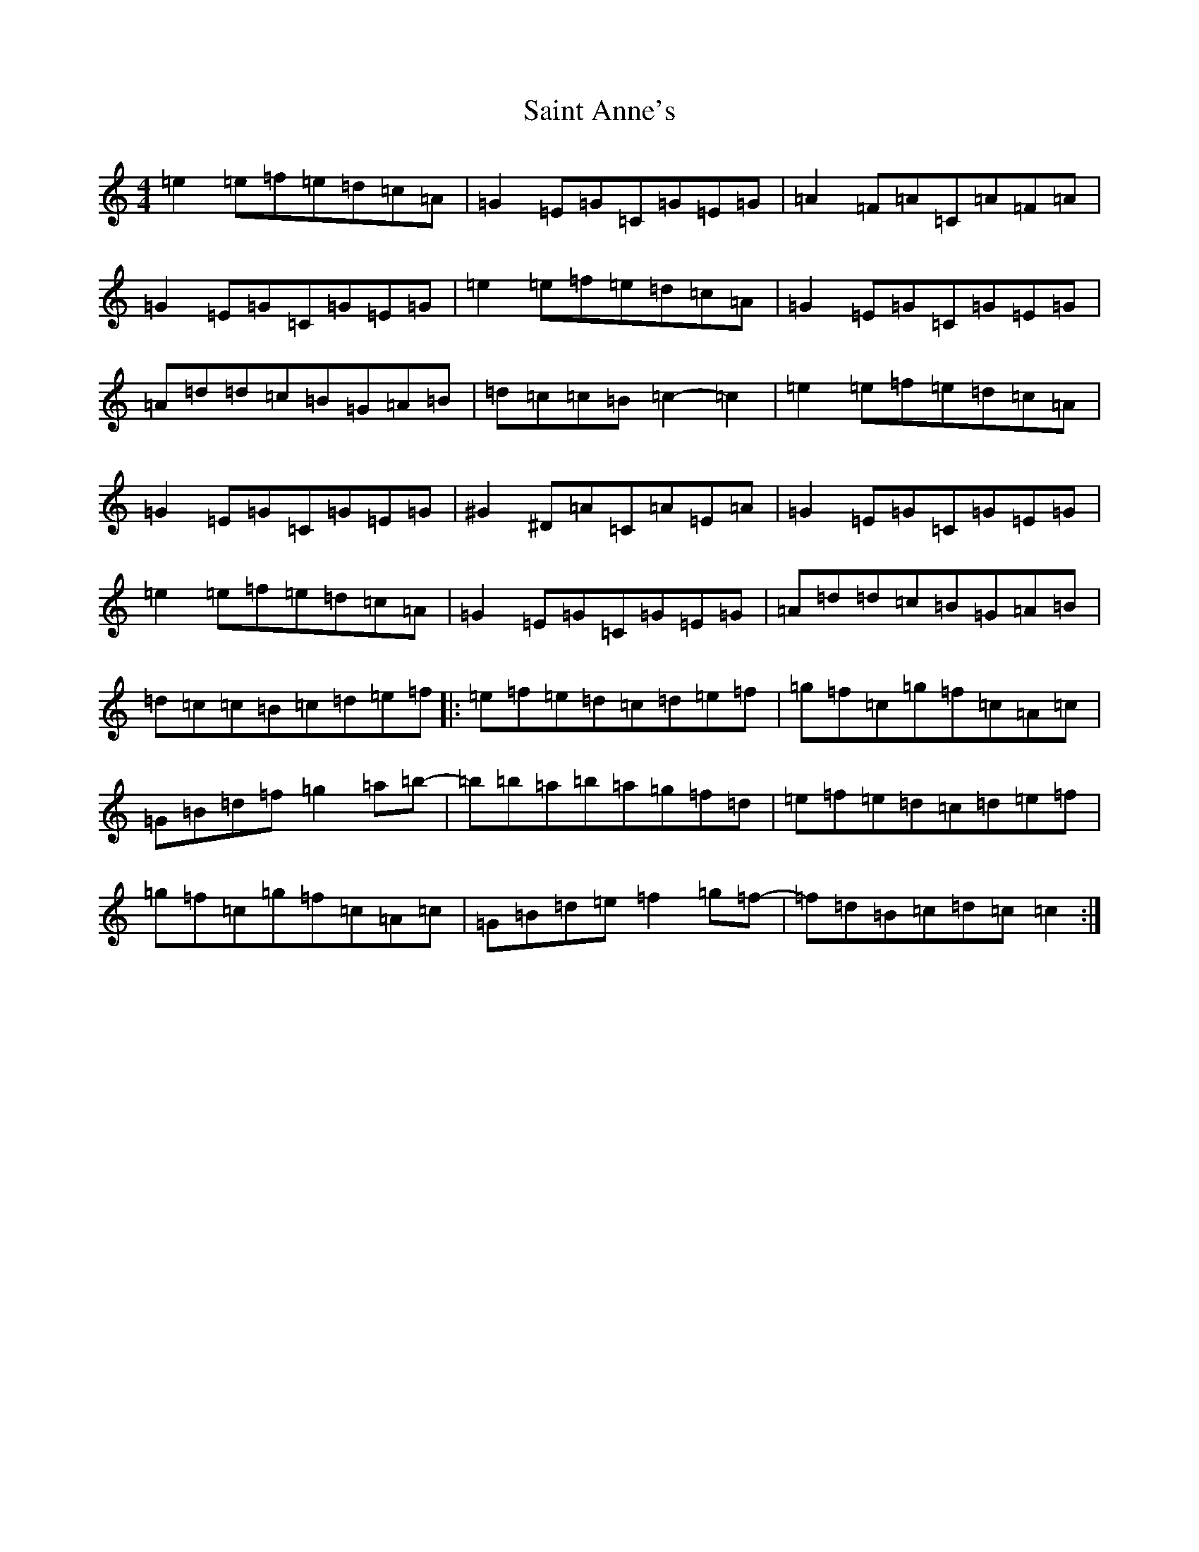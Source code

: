 X: 18749
T: Saint Anne's
S: https://thesession.org/tunes/103#setting12665
Z: D Major
R: reel
M: 4/4
L: 1/8
K: C Major
=e2=e=f=e=d=c=A|=G2=E=G=C=G=E=G|=A2=F=A=C=A=F=A|=G2=E=G=C=G=E=G|=e2=e=f=e=d=c=A|=G2=E=G=C=G=E=G|=A=d=d=c=B=G=A=B|=d=c=c=B=c2-=c2|=e2=e=f=e=d=c=A|=G2=E=G=C=G=E=G|^G2^D=A=C=A=E=A|=G2=E=G=C=G=E=G|=e2=e=f=e=d=c=A|=G2=E=G=C=G=E=G|=A=d=d=c=B=G=A=B|=d=c=c=B=c=d=e=f|:=e=f=e=d=c=d=e=f|=g=f=c=g=f=c=A=c|=G=B=d=f=g2=a=b-|=b=b=a=b=a=g=f=d|=e=f=e=d=c=d=e=f|=g=f=c=g=f=c=A=c|=G=B=d=e=f2=g=f-|=f=d=B=c=d=c=c2:|